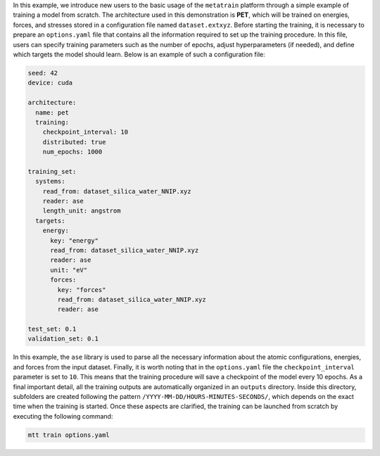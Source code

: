 In this example, we introduce new users to the basic usage of the ``metatrain`` platform through a simple example of training a model from scratch.
The architecture used in this demonstration is **PET**, which will be trained on energies, forces, and stresses stored in a configuration file named ``dataset.extxyz``.
Before starting the training, it is necessary to prepare an ``options.yaml`` file that contains all the information required to set up the training procedure.  
In this file, users can specify training parameters such as the number of epochs, adjust hyperparameters (if needed), and define which targets the model should learn.
Below is an example of such a configuration file:

.. code-block:: yaml

   seed: 42
   device: cuda

   architecture:
     name: pet
     training:
       checkpoint_interval: 10
       distributed: true
       num_epochs: 1000

   training_set:
     systems:
       read_from: dataset_silica_water_NNIP.xyz
       reader: ase
       length_unit: angstrom
     targets:
       energy:
         key: "energy"
         read_from: dataset_silica_water_NNIP.xyz
         reader: ase
         unit: "eV"
         forces:
           key: "forces"
           read_from: dataset_silica_water_NNIP.xyz
           reader: ase

   test_set: 0.1
   validation_set: 0.1

In this example, the ``ase`` library is used to parse all the necessary information about the atomic configurations, energies, and forces from the input dataset.
Finally, it is worth noting that in the ``options.yaml`` file the ``checkpoint_interval`` parameter is set to ``10``.  
This means that the training procedure will save a checkpoint of the model every 10 epochs.
As a final important detail, all the training outputs are automatically organized in an ``outputs`` directory.  
Inside this directory, subfolders are created following the pattern ``/YYYY-MM-DD/HOURS-MINUTES-SECONDS/``, which depends on the exact time when the training is started.
Once these aspects are clarified, the training can be launched from scratch by executing the following command:

.. code-block:: console

   mtt train options.yaml